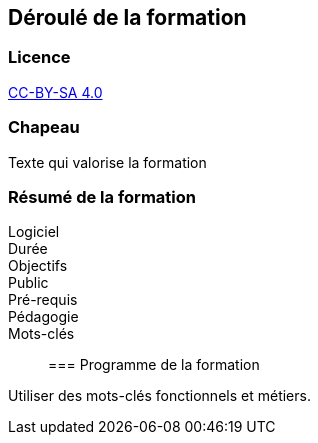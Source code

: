 == Déroulé de la formation

=== Licence

link:https://creativecommons.org/licenses/by-sa/4.0/deed.fr[CC-BY-SA 4.0]

=== Chapeau

Texte qui valorise la formation

=== Résumé de la formation

Logiciel::
Durée::
Objectifs::
Public::
Pré-requis::
Pédagogie::
Mots-clés::

=== Programme de la formation

Utiliser des mots-clés fonctionnels et métiers.
